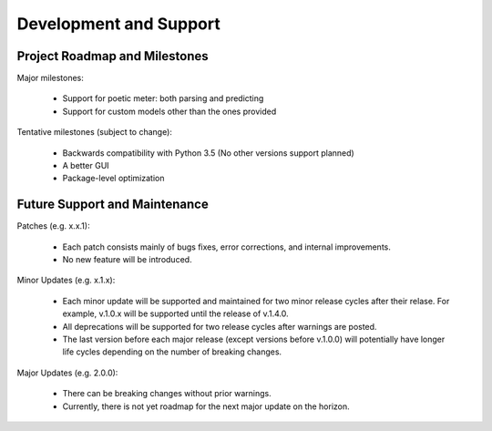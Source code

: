 Development and Support
============================

Project Roadmap and Milestones
-------------------------------

Major milestones:

    * Support for poetic meter: both parsing and predicting
    * Support for custom models other than the ones provided

Tentative milestones (subject to change):

    * Backwards compatibility with Python 3.5 (No other versions support planned)
    * A better GUI
    * Package-level optimization


Future Support and Maintenance
-------------------------------

Patches (e.g. x.x.1):

    * Each patch consists mainly of bugs fixes, error corrections, and internal improvements.
    * No new feature will be introduced.

Minor Updates (e.g. x.1.x):

    * Each minor update will be supported and maintained for two minor release cycles after their relase. For example, v.1.0.x will be supported until the release of v.1.4.0.
    * All deprecations will be supported for two release cycles after warnings are posted.
    * The last version before each major release (except versions before v.1.0.0) will potentially have longer life cycles depending on the number of breaking changes.


Major Updates (e.g. 2.0.0):

    * There can be breaking changes without prior warnings.
    * Currently, there is not yet roadmap for the next major update on the horizon.
